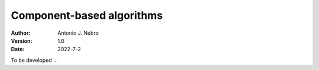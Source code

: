.. component:

Component-based algorithms
==========================

:Author: Antonio J. Nebro
:Version: 1.0
:Date: 2022-7-2

To be developed ...